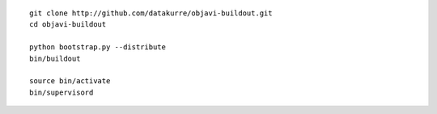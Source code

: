 ::

    git clone http://github.com/datakurre/objavi-buildout.git
    cd objavi-buildout

    python bootstrap.py --distribute
    bin/buildout

    source bin/activate
    bin/supervisord
